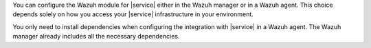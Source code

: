 .. Copyright (C) 2015 Wazuh, Inc.

You can configure the Wazuh module for |service| either in the Wazuh manager or in a Wazuh agent. This choice depends solely on how you access your |service| infrastructure in your environment.

You only need to install dependencies when configuring the integration with |service| in a Wazuh agent. The Wazuh manager already includes all the necessary dependencies.

.. End of include file
